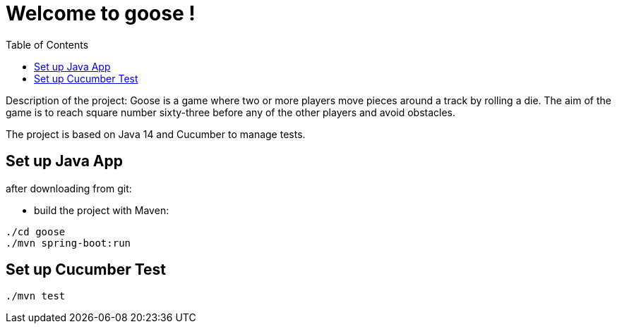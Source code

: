 
:java_version: current
:cucumber_version: current
:toc:
:project_id: goose
:icons: font
:source-highlighter: prettify

= Welcome to goose !

Description of the project: Goose is a game where two or more players move pieces around a track by rolling a die. The aim of the game is to reach square number sixty-three before any of the other players and avoid obstacles.

The project is based on Java 14 and Cucumber to manage tests.

[[initial]]
== Set up Java App

after downloading from git:

- build the project with Maven:

[subs="attributes"]
----
./cd goose
./mvn spring-boot:run
----

[[initial]]
== Set up Cucumber Test

[subs="attributes"]
----
./mvn test
----

